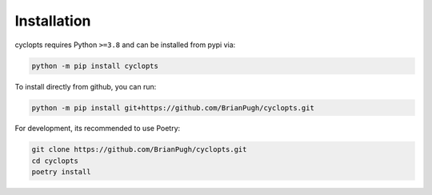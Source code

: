 .. _Detailed Installation:

============
Installation
============

cyclopts requires Python ``>=3.8`` and can be installed from pypi via:

.. code-block:: bash

   python -m pip install cyclopts


To install directly from github, you can run:

.. code-block:: bash

   python -m pip install git+https://github.com/BrianPugh/cyclopts.git

For development, its recommended to use Poetry:

.. code-block:: bash

   git clone https://github.com/BrianPugh/cyclopts.git
   cd cyclopts
   poetry install
